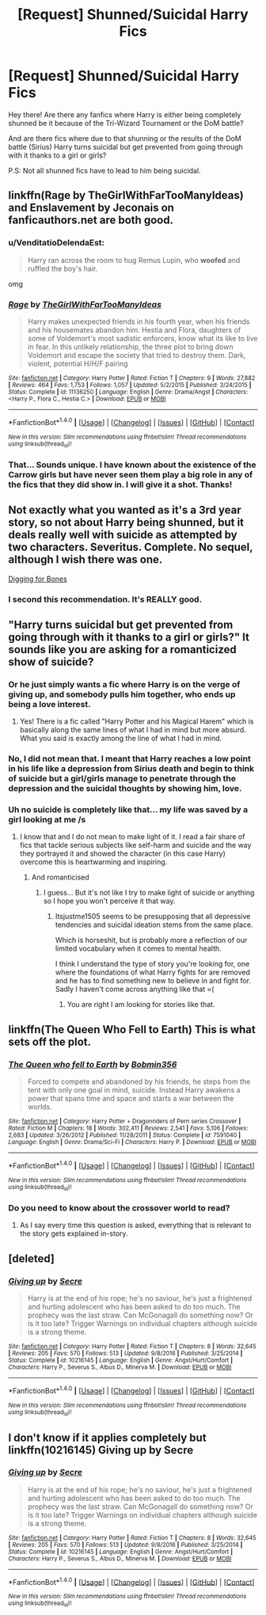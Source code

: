 #+TITLE: [Request] Shunned/Suicidal Harry Fics

* [Request] Shunned/Suicidal Harry Fics
:PROPERTIES:
:Author: xXBrawlXx
:Score: 8
:DateUnix: 1510745837.0
:DateShort: 2017-Nov-15
:END:
Hey there! Are there any fanfics where Harry is either being completely shunned be it because of the Tri-Wizard Tournament or the DoM battle?

And are there fics where due to that shunning or the results of the DoM battle (Sirius) Harry turns suicidal but get prevented from going through with it thanks to a girl or girls?

P.S: Not all shunned fics have to lead to him being suicidal.


** linkffn(Rage by TheGirlWithFarTooManyIdeas) and Enslavement by Jeconais on fanficauthors.net are both good.
:PROPERTIES:
:Author: SymphonySamurai
:Score: 3
:DateUnix: 1510754753.0
:DateShort: 2017-Nov-15
:END:

*** u/VenditatioDelendaEst:
#+begin_quote
  Harry ran across the room to hug Remus Lupin, who *woofed* and ruffled the boy's hair.
#+end_quote

omg
:PROPERTIES:
:Author: VenditatioDelendaEst
:Score: 7
:DateUnix: 1510803052.0
:DateShort: 2017-Nov-16
:END:


*** [[http://www.fanfiction.net/s/11136250/1/][*/Rage/*]] by [[https://www.fanfiction.net/u/2298556/TheGirlWithFarTooManyIdeas][/TheGirlWithFarTooManyIdeas/]]

#+begin_quote
  Harry makes unexpected friends in his fourth year, when his friends and his housemates abandon him. Hestia and Flora, daughters of some of Voldemort's most sadistic enforcers, know what its like to live in fear. In this unlikely relationship, the three plot to bring down Voldemort and escape the society that tried to destroy them. Dark, violent, potential H/H/F pairing
#+end_quote

^{/Site/: [[http://www.fanfiction.net/][fanfiction.net]] *|* /Category/: Harry Potter *|* /Rated/: Fiction T *|* /Chapters/: 9 *|* /Words/: 27,882 *|* /Reviews/: 464 *|* /Favs/: 1,753 *|* /Follows/: 1,057 *|* /Updated/: 5/2/2015 *|* /Published/: 3/24/2015 *|* /Status/: Complete *|* /id/: 11136250 *|* /Language/: English *|* /Genre/: Drama/Angst *|* /Characters/: <Harry P., Flora C., Hestia C.> *|* /Download/: [[http://www.ff2ebook.com/old/ffn-bot/index.php?id=11136250&source=ff&filetype=epub][EPUB]] or [[http://www.ff2ebook.com/old/ffn-bot/index.php?id=11136250&source=ff&filetype=mobi][MOBI]]}

--------------

*FanfictionBot*^{1.4.0} *|* [[[https://github.com/tusing/reddit-ffn-bot/wiki/Usage][Usage]]] | [[[https://github.com/tusing/reddit-ffn-bot/wiki/Changelog][Changelog]]] | [[[https://github.com/tusing/reddit-ffn-bot/issues/][Issues]]] | [[[https://github.com/tusing/reddit-ffn-bot/][GitHub]]] | [[[https://www.reddit.com/message/compose?to=tusing][Contact]]]

^{/New in this version: Slim recommendations using/ ffnbot!slim! /Thread recommendations using/ linksub(thread_id)!}
:PROPERTIES:
:Author: FanfictionBot
:Score: 3
:DateUnix: 1510754784.0
:DateShort: 2017-Nov-15
:END:


*** That... Sounds unique. I have known about the existence of the Carrow girls but have never seen them play a big role in any of the fics that they did show in. I will give it a shot. Thanks!
:PROPERTIES:
:Author: xXBrawlXx
:Score: 1
:DateUnix: 1510772373.0
:DateShort: 2017-Nov-15
:END:


** Not exactly what you wanted as it's a 3rd year story, so not about Harry being shunned, but it deals really well with suicide as attempted by two characters. Severitus. Complete. No sequel, although I wish there was one.

[[https://m.fanfiction.net/s/6782408/1/Digging-for-the-Bones][Digging for Bones]]
:PROPERTIES:
:Author: larkscope
:Score: 3
:DateUnix: 1510755987.0
:DateShort: 2017-Nov-15
:END:

*** I second this recommendation. It's REALLY good.
:PROPERTIES:
:Author: Cloudedguardian
:Score: 5
:DateUnix: 1510762590.0
:DateShort: 2017-Nov-15
:END:


** "Harry turns suicidal but get prevented from going through with it thanks to a girl or girls?" It sounds like you are asking for a romanticized show of suicide?
:PROPERTIES:
:Score: 6
:DateUnix: 1510763665.0
:DateShort: 2017-Nov-15
:END:

*** Or he just simply wants a fic where Harry is on the verge of giving up, and somebody pulls him together, who ends up being a love interest.
:PROPERTIES:
:Author: AutumnSouls
:Score: 7
:DateUnix: 1510772910.0
:DateShort: 2017-Nov-15
:END:

**** Yes! There is a fic called "Harry Potter and his Magical Harem" which is basically along the same lines of what I had in mind but more absurd. What you said is exactly among the line of what I had in mind.
:PROPERTIES:
:Author: xXBrawlXx
:Score: 1
:DateUnix: 1510783185.0
:DateShort: 2017-Nov-16
:END:


*** No, I did not mean that. I meant that Harry reaches a low point in his life like a depression from Sirius death and begin to think of suicide but a girl/girls manage to penetrate through the depression and the suicidal thoughts by showing him, love.
:PROPERTIES:
:Author: xXBrawlXx
:Score: 4
:DateUnix: 1510772283.0
:DateShort: 2017-Nov-15
:END:


*** Uh no suicide is completely like that... my life was saved by a girl looking at me /s
:PROPERTIES:
:Author: itsjustme1505
:Score: -3
:DateUnix: 1510770751.0
:DateShort: 2017-Nov-15
:END:

**** I know that and I do not mean to make light of it. I read a fair share of fics that tackle serious subjects like self-harm and suicide and the way they portrayed it and showed the character (in this case Harry) overcome this is heartwarming and inspiring.
:PROPERTIES:
:Author: xXBrawlXx
:Score: 2
:DateUnix: 1510783206.0
:DateShort: 2017-Nov-16
:END:

***** And romanticised
:PROPERTIES:
:Author: itsjustme1505
:Score: -1
:DateUnix: 1510826482.0
:DateShort: 2017-Nov-16
:END:

****** I guess... But it's not like I try to make light of suicide or anything so I hope you won't perceive it that way.
:PROPERTIES:
:Author: xXBrawlXx
:Score: 2
:DateUnix: 1510835835.0
:DateShort: 2017-Nov-16
:END:

******* Itsjustme1505 seems to be presupposing that all depressive tendencies and suicidal ideation stems from the same place.

Which is horseshit, but is probably more a reflection of our limited vocabulary when it comes to mental health.

I think I understand the type of story you're looking for, one where the foundations of what Harry fights for are removed and he has to find something new to believe in and fight for. Sadly I haven't come across anything like that =(
:PROPERTIES:
:Author: Faeriniel
:Score: 5
:DateUnix: 1510837848.0
:DateShort: 2017-Nov-16
:END:

******** You are right I am looking for stories like that.
:PROPERTIES:
:Author: xXBrawlXx
:Score: 1
:DateUnix: 1510840285.0
:DateShort: 2017-Nov-16
:END:


** linkffn(The Queen Who Fell to Earth) This is what sets off the plot.
:PROPERTIES:
:Author: Jahoan
:Score: 1
:DateUnix: 1510793080.0
:DateShort: 2017-Nov-16
:END:

*** [[http://www.fanfiction.net/s/7591040/1/][*/The Queen who fell to Earth/*]] by [[https://www.fanfiction.net/u/777540/Bobmin356][/Bobmin356/]]

#+begin_quote
  Forced to compete and abandoned by his friends, he steps from the tent with only one goal in mind, suicide. Instead Harry awakens a power that spans time and space and starts a war between the worlds.
#+end_quote

^{/Site/: [[http://www.fanfiction.net/][fanfiction.net]] *|* /Category/: Harry Potter + Dragonriders of Pern series Crossover *|* /Rated/: Fiction M *|* /Chapters/: 18 *|* /Words/: 302,411 *|* /Reviews/: 2,541 *|* /Favs/: 5,106 *|* /Follows/: 2,683 *|* /Updated/: 3/26/2012 *|* /Published/: 11/28/2011 *|* /Status/: Complete *|* /id/: 7591040 *|* /Language/: English *|* /Genre/: Drama/Sci-Fi *|* /Characters/: Harry P. *|* /Download/: [[http://www.ff2ebook.com/old/ffn-bot/index.php?id=7591040&source=ff&filetype=epub][EPUB]] or [[http://www.ff2ebook.com/old/ffn-bot/index.php?id=7591040&source=ff&filetype=mobi][MOBI]]}

--------------

*FanfictionBot*^{1.4.0} *|* [[[https://github.com/tusing/reddit-ffn-bot/wiki/Usage][Usage]]] | [[[https://github.com/tusing/reddit-ffn-bot/wiki/Changelog][Changelog]]] | [[[https://github.com/tusing/reddit-ffn-bot/issues/][Issues]]] | [[[https://github.com/tusing/reddit-ffn-bot/][GitHub]]] | [[[https://www.reddit.com/message/compose?to=tusing][Contact]]]

^{/New in this version: Slim recommendations using/ ffnbot!slim! /Thread recommendations using/ linksub(thread_id)!}
:PROPERTIES:
:Author: FanfictionBot
:Score: 1
:DateUnix: 1510793110.0
:DateShort: 2017-Nov-16
:END:


*** Do you need to know about the crossover world to read?
:PROPERTIES:
:Author: UnusualOutlet
:Score: 1
:DateUnix: 1510875180.0
:DateShort: 2017-Nov-17
:END:

**** As I say every time this question is asked, everything that is relevant to the story gets explained in-story.
:PROPERTIES:
:Author: Jahoan
:Score: 2
:DateUnix: 1510897677.0
:DateShort: 2017-Nov-17
:END:


** [deleted]
:PROPERTIES:
:Score: 1
:DateUnix: 1519852658.0
:DateShort: 2018-Mar-01
:END:

*** [[http://www.fanfiction.net/s/10216145/1/][*/Giving up/*]] by [[https://www.fanfiction.net/u/4953702/Secre][/Secre/]]

#+begin_quote
  Harry is at the end of his rope; he's no saviour, he's just a frightened and hurting adolescent who has been asked to do too much. The prophecy was the last straw. Can McGonagall do something now? Or is it too late? Trigger Warnings on individual chapters although suicide is a strong theme.
#+end_quote

^{/Site/: [[http://www.fanfiction.net/][fanfiction.net]] *|* /Category/: Harry Potter *|* /Rated/: Fiction T *|* /Chapters/: 8 *|* /Words/: 32,645 *|* /Reviews/: 205 *|* /Favs/: 570 *|* /Follows/: 513 *|* /Updated/: 9/8/2016 *|* /Published/: 3/25/2014 *|* /Status/: Complete *|* /id/: 10216145 *|* /Language/: English *|* /Genre/: Angst/Hurt/Comfort *|* /Characters/: Harry P., Severus S., Albus D., Minerva M. *|* /Download/: [[http://www.ff2ebook.com/old/ffn-bot/index.php?id=10216145&source=ff&filetype=epub][EPUB]] or [[http://www.ff2ebook.com/old/ffn-bot/index.php?id=10216145&source=ff&filetype=mobi][MOBI]]}

--------------

*FanfictionBot*^{1.4.0} *|* [[[https://github.com/tusing/reddit-ffn-bot/wiki/Usage][Usage]]] | [[[https://github.com/tusing/reddit-ffn-bot/wiki/Changelog][Changelog]]] | [[[https://github.com/tusing/reddit-ffn-bot/issues/][Issues]]] | [[[https://github.com/tusing/reddit-ffn-bot/][GitHub]]] | [[[https://www.reddit.com/message/compose?to=tusing][Contact]]]

^{/New in this version: Slim recommendations using/ ffnbot!slim! /Thread recommendations using/ linksub(thread_id)!}
:PROPERTIES:
:Author: FanfictionBot
:Score: 1
:DateUnix: 1519852688.0
:DateShort: 2018-Mar-01
:END:


** I don't know if it applies completely but linkffn(10216145) Giving up by Secre
:PROPERTIES:
:Author: MoleOfWar
:Score: 1
:DateUnix: 1519855860.0
:DateShort: 2018-Mar-01
:END:

*** [[http://www.fanfiction.net/s/10216145/1/][*/Giving up/*]] by [[https://www.fanfiction.net/u/4953702/Secre][/Secre/]]

#+begin_quote
  Harry is at the end of his rope; he's no saviour, he's just a frightened and hurting adolescent who has been asked to do too much. The prophecy was the last straw. Can McGonagall do something now? Or is it too late? Trigger Warnings on individual chapters although suicide is a strong theme.
#+end_quote

^{/Site/: [[http://www.fanfiction.net/][fanfiction.net]] *|* /Category/: Harry Potter *|* /Rated/: Fiction T *|* /Chapters/: 8 *|* /Words/: 32,645 *|* /Reviews/: 205 *|* /Favs/: 570 *|* /Follows/: 513 *|* /Updated/: 9/8/2016 *|* /Published/: 3/25/2014 *|* /Status/: Complete *|* /id/: 10216145 *|* /Language/: English *|* /Genre/: Angst/Hurt/Comfort *|* /Characters/: Harry P., Severus S., Albus D., Minerva M. *|* /Download/: [[http://www.ff2ebook.com/old/ffn-bot/index.php?id=10216145&source=ff&filetype=epub][EPUB]] or [[http://www.ff2ebook.com/old/ffn-bot/index.php?id=10216145&source=ff&filetype=mobi][MOBI]]}

--------------

*FanfictionBot*^{1.4.0} *|* [[[https://github.com/tusing/reddit-ffn-bot/wiki/Usage][Usage]]] | [[[https://github.com/tusing/reddit-ffn-bot/wiki/Changelog][Changelog]]] | [[[https://github.com/tusing/reddit-ffn-bot/issues/][Issues]]] | [[[https://github.com/tusing/reddit-ffn-bot/][GitHub]]] | [[[https://www.reddit.com/message/compose?to=tusing][Contact]]]

^{/New in this version: Slim recommendations using/ ffnbot!slim! /Thread recommendations using/ linksub(thread_id)!}
:PROPERTIES:
:Author: FanfictionBot
:Score: 1
:DateUnix: 1519855876.0
:DateShort: 2018-Mar-01
:END:
